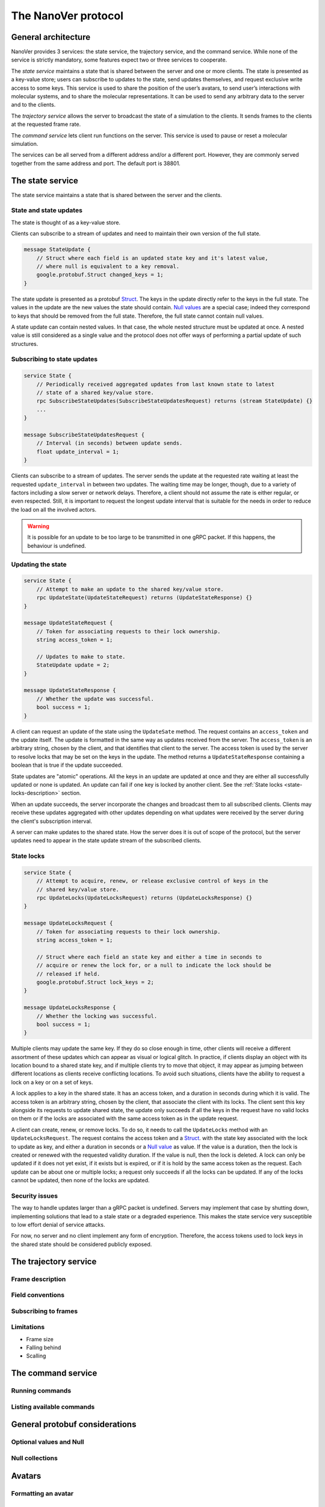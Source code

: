 The NanoVer protocol
====================

General architecture
--------------------

NanoVer provides 3 services: the state service, the trajectory service,
and the command service. While none of the service is strictly
mandatory, some features expect two or three services to cooperate.

The *state service* maintains a state that is shared between the server
and one or more clients. The state is presented as a key-value store;
users can subscribe to updates to the state, send updates themselves,
and request exclusive write access to some keys. This service is used to
share the position of the user’s avatars, to send user’s interactions
with molecular systems, and to share the molecular representations. It
can be used to send any arbitrary data to the server and to the clients.

The *trajectory service* allows the server to broadcast the state of a
simulation to the clients. It sends frames to the clients at the
requested frame rate.

The *command service* lets client run functions on the server. This
service is used to pause or reset a molecular simulation.

The services can be all served from a different address and/or a
different port. However, they are commonly served together from the same
address and port. The default port is 38801.

The state service
-----------------

The state service maintains a state that is shared between the server
and the clients.

.. _state-updates:

State and state updates
~~~~~~~~~~~~~~~~~~~~~~~

The state is thought of as a key-value store.

Clients can subscribe to a stream of updates and need to maintain their
own version of the full state.

.. code:: protobuf

   message StateUpdate {
       // Struct where each field is an updated state key and it's latest value,
       // where null is equivalent to a key removal.
       google.protobuf.Struct changed_keys = 1;
   }

The state update is presented as a protobuf
`Struct <https://developers.google.com/protocol-buffers/docs/reference/google.protobuf#google.protobuf.Struct>`_.
The keys in the update directly refer to the keys in the full state. The
values in the update are the new values the state should contain. `Null
values <https://developers.google.com/protocol-buffers/docs/reference/google.protobuf#google.protobuf.NullValue>`_
are a special case; indeed they correspond to keys that should be
removed from the full state. Therefore, the full state cannot contain
null values.

A state update can contain nested values. In that case, the whole nested
structure must be updated at once. A nested value is still considered as
a single value and the protocol does not offer ways of performing a
partial update of such structures.

Subscribing to state updates
~~~~~~~~~~~~~~~~~~~~~~~~~~~~

.. code:: protobuf

   service State {
       // Periodically received aggregated updates from last known state to latest
       // state of a shared key/value store.
       rpc SubscribeStateUpdates(SubscribeStateUpdatesRequest) returns (stream StateUpdate) {}
       ...
   }

   message SubscribeStateUpdatesRequest {
       // Interval (in seconds) between update sends.
       float update_interval = 1;
   }

Clients can subscribe to a stream of updates. The server sends the
update at the requested rate waiting at least the requested
``update_interval`` in between two updates. The waiting time may be
longer, though, due to a variety of factors including a slow server or
network delays. Therefore, a client should not assume the rate is either
regular, or even respected. Still, it is important to request the
longest update interval that is suitable for the needs in order to
reduce the load on all the involved actors.

.. warning::

   It is possible for an update to be too large to be
   transmitted in one gRPC packet. If this happens, the behaviour is
   undefined.

Updating the state
~~~~~~~~~~~~~~~~~~

.. code:: protobuf

   service State {
       // Attempt to make an update to the shared key/value store.
       rpc UpdateState(UpdateStateRequest) returns (UpdateStateResponse) {}
   }

   message UpdateStateRequest {
       // Token for associating requests to their lock ownership.
       string access_token = 1;

       // Updates to make to state.
       StateUpdate update = 2;
   }

   message UpdateStateResponse {
       // Whether the update was successful.
       bool success = 1;
   }

A client can request an update of the state using the ``UpdateSate`` method. The
request contains an ``access_token`` and the update itself. The update is
formatted in the same way as updates received from the server. The
``access_token`` is an arbitrary string, chosen by the client, and that
identifies that client to the server. The access token is used by the server to
resolve locks that may be set on the keys in the update. The method returns a
``UpdateStateResponse`` containing a boolean that is true if the update
succeeded.

State updates are "atomic" operations. All the keys in an update are updated at
once and they are either all successfully updated or none is updated. An update
can fail if one key is locked by another client. See the :ref:`State locks
<state-locks-description>`
section.

When an update succeeds, the server incorporate the changes and broadcast them
to all subscribed clients. Clients may receive these updates aggregated with
other updates depending on what updates were received by the server during the
client's subscription interval.

A server can make updates to the shared state. How the server does it is out of
scope of the protocol, but the server updates need to appear in the state update
stream of the subscribed clients.

.. _state-locks-description:

State locks
~~~~~~~~~~~

.. code:: protobuf

   service State {
       // Attempt to acquire, renew, or release exclusive control of keys in the
       // shared key/value store.
       rpc UpdateLocks(UpdateLocksRequest) returns (UpdateLocksResponse) {}
   }

   message UpdateLocksRequest {
       // Token for associating requests to their lock ownership.
       string access_token = 1;

       // Struct where each field an state key and either a time in seconds to
       // acquire or renew the lock for, or a null to indicate the lock should be
       // released if held.
       google.protobuf.Struct lock_keys = 2;
   }

   message UpdateLocksResponse {
       // Whether the locking was successful.
       bool success = 1;
   }

Multiple clients may update the same key. If they do so close enough in time,
other clients will receive a different assortment of these updates which can
appear as visual or logical glitch. In practice, if clients display an object
with its location bound to a shared state key, and if multiple clients try to
move that object, it may appear as jumping between different locations as
clients receive conflicting locations. To avoid such situations, clients have
the ability to request a lock on a key or on a set of keys.

A lock applies to a key in the shared state. It has an access token, and a
duration in seconds during which it is valid. The access token is an arbitrary
string, chosen by the client, that associate the client with its locks. The
client sent this key alongside its requests to update shared state, the update
only succeeds if all the keys in the request have no valid locks on them or if
the locks are associated with the same access token as in the update request.

A client can create, renew, or remove locks. To do so, it needs to call the
``UpdateLocks`` method with an ``UpdateLocksRequest``. The request contains the
access token and a `Struct
<https://developers.google.com/protocol-buffers/docs/reference/google.protobuf#google.protobuf.Struct>`_.
with the state key associated with the lock to update as key, and either a
duration in seconds or a `Null value
<https://developers.google.com/protocol-buffers/docs/reference/google.protobuf#google.protobuf.NullValue>`_
as value. If the value is a duration, then the lock is created or renewed with
the requested validity duration. If the value is null, then the lock is deleted.
A lock can only be updated if it does not yet exist, if it exists but is
expired, or if it is hold by the same access token as the request. Each update
can be about one or multiple locks; a request only succeeds if all the locks can
be updated. If any of the locks cannot be updated, then none of the locks are
updated.

Security issues
~~~~~~~~~~~~~~~

The way to handle updates larger than a gRPC packet is undefined.
Servers may implement that case by shutting down, implementing solutions
that lead to a stale state or a degraded experience. This makes the
state service very susceptible to low effort denial of service attacks.

For now, no server and no client implement any form of encryption.
Therefore, the access tokens used to lock keys in the shared state
should be considered publicly exposed.

The trajectory service
----------------------

Frame description
~~~~~~~~~~~~~~~~~

Field conventions
~~~~~~~~~~~~~~~~~

Subscribing to frames
~~~~~~~~~~~~~~~~~~~~~

Limitations
~~~~~~~~~~~

-  Frame size
-  Falling behind
-  Scalling

The command service
-------------------

Running commands
~~~~~~~~~~~~~~~~

Listing available commands
~~~~~~~~~~~~~~~~~~~~~~~~~~

General protobuf considerations
-------------------------------

Optional values and Null
~~~~~~~~~~~~~~~~~~~~~~~~

Null collections
~~~~~~~~~~~~~~~~

Avatars
-------

Formatting an avatar
~~~~~~~~~~~~~~~~~~~~

Avatar playspace
~~~~~~~~~~~~~~~~

Movable simulation space
------------------------

iMD interactions
----------------
